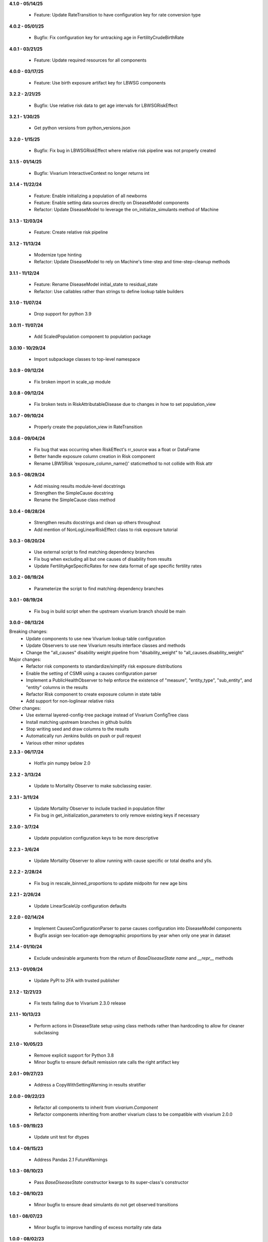 **4.1.0 - 05/14/25**

  - Feature: Update RateTransition to have configuration key for rate conversion type

**4.0.2 - 05/01/25**

  - Bugfix: Fix configuration key for untracking age in FertilityCrudeBirthRate

**4.0.1 - 03/21/25**

 - Feature: Update required resources for all components

**4.0.0 - 03/17/25**

 - Feature: Use birth exposure artifact key for LBWSG components

**3.2.2 - 2/21/25**

 - Bugfix: Use relative risk data to get age intervals for LBWSGRiskEffect

**3.2.1 - 1/30/25**

 - Get python versions from python_versions.json

**3.2.0 - 1/15/25**

 - Bugfix: Fix bug in LBWSGRiskEffect where relative risk pipeline was not properly created

**3.1.5 - 01/14/25**

 - Bugfix: Vivarium InteractiveContext no longer returns int

**3.1.4 - 11/22/24**

 - Feature: Enable initializing a population of all newborns
 - Feature: Enable setting data sources directly on DiseaseModel components
 - Refactor: Update DiseaseModel to leverage the on_initialize_simulants method of Machine

**3.1.3 - 12/03/24**

 - Feature: Create relative risk pipeline

**3.1.2 - 11/13/24**

 - Modernize type hinting
 - Refactor: Update DiseaseModel to rely on Machine's time-step and time-step-cleanup methods

**3.1.1 - 11/12/24**

 - Feature: Rename DiseaseModel initial_state to residual_state
 - Refactor: Use callables rather than strings to define lookup table builders

**3.1.0 - 11/07/24**

 - Drop support for python 3.9

**3.0.11 - 11/07/24**

 - Add ScaledPopulation component to population package

**3.0.10 - 10/29/24**

 - Import subpackage classes to top-level namespace

**3.0.9 - 09/12/24**

 - Fix broken import in scale_up module

**3.0.8 - 09/12/24**

 - Fix broken tests in RiskAttributableDisease due to changes in how to set population_view

**3.0.7 - 09/10/24**

 - Properly create the population_view in RateTransition

**3.0.6 - 09/04/24**

 - Fix bug that was occurring when RiskEffect's rr_source was a float or DataFrame
 - Better handle exposure column creation in Risk component
 - Rename LBWSRisk 'exposure_column_name()' staticmethod to not collide with Risk attr

**3.0.5 - 08/29/24**

 - Add missing results module-level docstrings
 - Strengthen the SimpleCause docstring
 - Rename the SimpleCause class method

**3.0.4 - 08/28/24**

 - Strengthen results docstrings and clean up others throughout
 - Add mention of NonLogLinearRiskEffect class to risk exposure tutorial

**3.0.3 - 08/20/24**

 - Use external script to find matching dependency branches
 - Fix bug when excluding all but one causes of disability from results
 - Update FertilityAgeSpecificRates for new data format of age specific fertility rates

**3.0.2 - 08/19/24**

 - Parameterize the script to find matching dependency branches

**3.0.1 - 08/19/24**

 - Fix bug in build script when the upstream vivarium branch should be main

**3.0.0 - 08/13/24**

Breaking changes:
  - Update components to use new Vivarium lookup table configuration
  - Update Observers to use new Vivarium results interface classes and methods
  - Change the "all_causes" disability weight pipeline from "disability_weight" to "all_causes.disability_weight"

Major changes:
  - Refactor risk components to standardize/simplify risk exposure distributions
  - Enable the setting of CSMR using a causes configuration parser
  - Implement a PublicHealthObserver to help enforce the existence of "measure", "entity_type", "sub_entity", and "entity" columns in the results
  - Refactor Risk component to create exposure column in state table
  - Add support for non-loglinear relative risks

Other changes:
  - Use external layered-config-tree package instead of Vivarium ConfigTree class
  - Install matching upstream branches in github builds
  - Stop writing seed and draw columns to the results
  - Automatically run Jenkins builds on push or pull request
  - Various other minor updates

**2.3.3 - 06/17/24**

 - Hotfix pin numpy below 2.0

**2.3.2 - 3/13/24**

 - Update to Mortality Observer to make subclassing easier.

**2.3.1 - 3/11/24**

 - Update Mortality Observer to include tracked in population filter
 - Fix bug in get_initialization_parameters to only remove existing keys if necessary

**2.3.0 - 3/7/24**

 - Update population configuration keys to be more descriptive

**2.2.3 - 3/6/24**

 - Update Mortality Observer to allow running with cause specific or total deaths and ylls.

**2.2.2 - 2/28/24**

 - Fix bug in rescale_binned_proportions to update midpoitn for new age bins

**2.2.1 - 2/26/24**

 - Update LinearScaleUp configuration defaults

**2.2.0 - 02/14/24**

 - Implement CausesConfigurationParser to parse causes configuration into DiseaseModel components
 - Bugfix assign sex-location-age demographic proportions by year when only one year in dataset

**2.1.4 - 01/10/24**

 - Exclude undesirable arguments from the return of `BaseDiseaseState` `name` and `__repr__` methods

**2.1.3 - 01/09/24**

 - Update PyPI to 2FA with trusted publisher

**2.1.2 - 12/21/23**

 - Fix tests failing due to Vivarium 2.3.0 release

**2.1.1 - 10/13/23**

 - Perform actions in DiseaseState setup using class methods rather than hardcoding to allow for cleaner subclassing

**2.1.0 - 10/05/23**

 - Remove explicit support for Python 3.8
 - Minor bugfix to ensure default remission rate calls the right artifact key

**2.0.1 - 09/27/23**

 - Address a CopyWithSettingWarning in results stratifier

**2.0.0 - 09/22/23**

 - Refactor all components to inherit from `vivarium.Component`
 - Refactor components inheriting from another vivarium class to be compatible with vivarium 2.0.0

**1.0.5 - 09/19/23**

 - Update unit test for dtypes

**1.0.4 - 09/15/23**

 - Address Pandas 2.1 FutureWarnings

**1.0.3 - 08/10/23**

 - Pass `BaseDiseaseState` constructor kwargs to its super-class's constructor

**1.0.2 - 08/10/23**

 - Minor bugfix to ensure dead simulants do not get observed transitions

**1.0.1 - 08/07/23**

 - Minor bugfix to improve handling of excess mortality rate data

**1.0.0 - 08/02/23**

 - Performance and architectural improvements to results manager, including observers
 - Updates versioning to use setuptools_scm
 - Other bugfixes

**0.11.0 - 06/01/23**

 - Support Python 3.8-3.11
 - Update vivarium pin
 - Handle FutureWarning
 - Refactor to create a 'get_transition_names' function

**0.10.24 - 05/11/23**

 - Standardize builder, cause argument order in state get data functions
 - Mends a bug where configured key_columns for randomness were not used in register_simulants

**0.10.23 - 05/03/23**

 - Throw error when artifact doesn't contain relative risk data for desired target
 - Rename `for_initialization` argument to match updated argument name in vivarium

**0.10.22 - 12/27/22**

 - Update CI and setup for building python 3.7-3.10

**0.10.21 - 11/16/22**

 - Fix bug in timing of disease transition observations
 - Add logging when adding risks with a relative risk less than 1 from artifact

**0.10.20 - 07/25/22**

 - Update Vivarium pin

**0.10.19 - 06/29/22**

 - Create new LBWSG components
 - Fix a bug when stratifying newly born simulants
 - Fix pandas deprecation warnings
 - Fix a bug when stratifying an empty population
 - Allow configuration of sex subsetting of the population
 - Add support for empty populations
 - Fix a bug in counting deaths and ylls
 - Refactor DiseaseState to be compatible with latest release of vivarium
 - Add CODEOWNERS

**0.10.18 - 04/22/22**

 - Improve ScaleUp component configuration
 - Enable Mortality component to handle affected unmodeled causes
 - Refactor RiskEffect calculation for clarity and extensibility
 - Implement ResultsStratifier to stratify outputs
 - Refactor all observers to be compatible with the ResultsStratifier component

**0.10.17 - 02/15/22**

 - Autoformat code with black and isort.
 - Add black and isort checks to CI.

**0.10.16 - 02/13/22**

 - Update CI

**0.10.15 - 01/25/22**
 - Implement LinearScaleUp component
 - Refactor Risk, RiskEffect, and Mortality components for inheritance
 - Added pull request template
 - Fix bug in excess mortality pipeline name
 - Fix bug in risk propensity pipeline

**0.10.14 - 10/29/21**
 - Update license to BSD 3-clause
 - Add .zenodo.json metadata replacing AUTHORS.rst

**0.10.13 - 08/31/21**
 - implement categorical risk observer
 - fix pandas warning in application of risk effect
 - fix column name bug
 - improve performance of reshaping
 - require 2.0.6 and later of risk_distributions

**0.10.12 - 08/10/21**
 - Fix bugs in DiseaseState
 - Improve functionality of ensemble distributions
 - Improve CI

**0.10.11 - 05/18/21**
 - Fix bug in computing ages from an age distribution

**0.10.10 - 05/10/21**
 - Improve standard DiseaseObserver
 - Add 'transition rate' to the RateTransition object
 - Add state and transition names to DiseaseModel and RiskAttributableDisease
 - Get location from artifact rather than config file
 - Fix bug that resulted in non-unique initializations of populations

**0.10.9 - 01/25/21**
 - Improve performance of polytomous risk ppf calculations

**0.10.8 - 1/5/21**
 - Fix deploy script

**0.10.7 - 1/5/21**
 - Github actions replaces Travis for CI
 - Unpin pandas and numpy

**0.10.6 - 11/5/20**
 - Fix bug when risk effects are defined by a distribution

**0.10.5 - 10/2/20**
 - Remove code from shigella vaccine
 - Remove sample history observer
 - Update randomness implementation to be consistent with latest version of
   vivarium
 - Make prevalence sampling configurable
 - Refactor to avoid warnings
 - Clarify cut age bin math
 - Pin to pandas 0.24.x
 - Fix Travis validation issues

**0.10.4 - 01/14/20**

 - Fix regression bug in RiskAttributableDisease
 - Introduce low birth weight and short gestation risk and risk effect

**0.10.3 - 12/13/19**

 - Fix regression bug in SIR_fixed_duration.

**0.10.2 - 11/29/19**

 - Fix disease observer bug that prevented it from loading its configuration.

**0.10.1 - 11/27/19**

 - Update MSLT components to new vivarium APIs.

**0.10.0 - 11/18/19**

 - Update vivarium event system usage to no longer require explicit use of
   events.
 - Move Artifact to vivarium.
 - Clean up utility functions location and usage.
 - Consistent preference of pathlib over os.path
 - Small API updates for configuration.
 - Restructure components to allow all subcomponents to be created during
   initialization.
 - Remove healthcare access component.
 - Restructure mortality calculation in a style more consistent with
   risk-disease pairs.
 - Update to new API for simulation creation.
 - Remove usages of 'omit_missing_columns' in favor of population subviews.
 - Be consistent about rate naming conventions.
 - Rename Disability component to DisabilityObserver.
 - Rename 'age_group_start' and 'age_group_end' to 'age_start' and 'age_end'
   in data and lookup table usage.
 - Have components specify all necessary dependencies for the resources
   (pipelines, state table columns, and randomness streams) that they manage.
 - Update risk effect to make it easier to extend.
 - Allow lookup table specification without naming bin columns in data.
 - Update joint_value_postprocessor to union_postprocessor
 - Clean up some of the MSLT calculations
 - Dichotomous distribution bugfix

**0.9.19 - 09/30/19**

 - Add python and vivarium to the intersphinx mapping.
 - Bring in docs for non-standard risks.
 - Bugfix in parameterized risk component.
 - Update MSLT code to appropriate names/data artifact usage.

**0.9.18 - 07/29/19**

 - Pin pandas version to be compatible with tables.
 - Fix in RiskAttributableDisease disability calculation.

**0.9.17 - 07/17/19**

 - Add names to mslt components.
 - Clip non-ensemble distribution percentiles.

**0.9.16 - 07/16/19**

 - Update observers to not report ages younger than those modeled.

**0.9.15 - 07/03/19**

 - Fix docstring formatting.

**0.9.14 - 07/03/19**

 - Update api documentation format.
 - Bring in MSLT components.

**0.9.13 - 06/18/19**

 - Move ``VivariumError`` to the correct place.
 - Add names to all public health components.
 - Add several missing ``__repr__``s.
 - Modify the artifact to accept data that is wide on draws.
 - Update components to new component manager api.
 - Bugfix in SimulationDistribution

**0.9.12 - 04/23/19**

 - Update docstring for categorical risk observer.
 - Fix pipeline names in risk attributable disease.

**0.9.11 - 04/22/19**

 - Add documentation for the data artifact.
 - Bugfix in parameterized risk for covariates.
 - Make disease observers work with paf of one risks.
 - Make mortality and disability observers work with risk attributable diseases.
 - Add simulation info to simulant creator.

**0.9.10 - 03/29/19**

 - Bugfix in disease observer.

**0.9.9 - 03/28/19**

 - Bugfix in data free risk components when using a covariate for coverage.
 - Bugfix for simulations that start in a future year with extrapolate.

**0.9.8 - 03/19/19**

 - Bugfix in mortality observer.

**0.9.7 - 03/17/19**

 - Bugfixes in disease and treatment observers.
 - Remove unnecessary output metrics.

**0.9.6 - 03/13/19**

 - Generic observers for mortality, disability, person time, and treatment counts.
 - Bugfix for large propensities when using risk distributions.
 - Bugfix for rr distribution parameter name.

**0.9.5 - 03/01/19**

 - Bugfix in validating rebinning risks for continuous risks.

**0.9.4 - 03/01/19**

 - Added neonatal models and support for birth prevalence in DiseaseModel.
 - Added a risk attributable disease model.
 - Added support for rebinning polytomous risks into dichotomous risks.

**0.9.3 - 02/26/19**

 - Bugfix in checking relative risk source type from configuration.

**0.9.2 - 02/22/19**

 - Pin numpy and tables dependencies.
 - Remove forecast flags
 - Update crude birth rate fertility component
 - Allow parameterization of RiskEffect components with normal and lognormal distributions.
 - New observers for disease and treatment.

**0.9.1 - 02/14/19**

 - Update dependencies

**0.9.0 - 02/12/19**

 - Dataset manager logging.
 - Added an SIR with duration model.
 - Built observer for death counts and person years by age and year.
 - Updated population and crude birth rate models for GBD 2017.
 - Built an observer to point sample categorical risk exposure.
 - Updated risk distribution and effect to work with the updated risk_distributions package.
 - Updated healthcare access component.
 - Added component for therapeutic inertia.
 - Exposed individual cause disability weights as pipelines.
 - Various bugfixes and api updates.

**0.8.13 - 01/04/19**

 - Added support for multi-location data artifacts.
 - Added CI branch synchronization

**0.8.12 - 12/27/18**

 - Bugfix in categorical paf calculation

**0.8.11 - 12/20/18**

 - Bugfix for mock_artifact testing data to include newly added columns.
 - Bugfix to handle single-value sequela disability weight data.

**0.8.10 - 12/20/18**

 - Added a replace function to the artifact class.
 - Fixed a bug in age-specific fertility rate component.
 - Added data free risk and risk effect components
 - Removed the autogeneration of risk effects.
 - Updated the risk and risk effect API.
 - Added a configuration flag and component updates for limited forecasting data usage.
 - Put in cause-level disability weights.
 - Updated the population API.
 - Added in standard epi disease models.
 - Added support for morbidity only diseases.
 - Expanded risk effects to target excess mortality.
 - A host of model fixes and updates for the MSLT subpackage.

**0.8.9 - 11/15/18**

 - Update documentation dependencies.

**0.8.8 - 11/15/18**

 - Fix bug in population age generation.
 - Assign initial event time for prevalent cases of disease with a dwell time.
 - Set up artifact filter terms.
 - Remove mean year and age columns.

**0.8.7 - 11/07/18**

 - Switch to calculating pafs on the fly for non-continuous risks.
 - Adding components for mslt.
 - Pulled out distributions into separate package.

**0.8.6 - 11/05/18**

 - Extend interactive api to package up data artifact manager in standard sims.
 - Exposed disease prevalence propensity as a pipeline
 - Added logic to rebin polytomous risks to dichotomous risks.
 - Cleaned up confusing naming in metrics pipelines.
 - Allow open cohorts to extrapolate birth rate data into the future.

**0.8.5 - 10/23/18**

 - Update mass treatment campaign configuration for easier distributed runs.
 - Fix leaking global state in mock artifact.
 - Correctly implement order 0 interpolation.

**0.8.4 - 10/09/18**

 - Fix bug that caused dead people to still experience disease transitions.
 - Switch risk components to use pipelines for exposure/propensity
 - Cleaned up return types from distribution.ppf
 - Added indirect effects

**0.8.3 - 09/27/18**

 - Remove caching from artifact writes as it causes bugs.

**0.8.2 - 09/05/18**

 - Fix bug where the artifact manager assumed the data to be dataframe
 - Fix bug where the hdf applied filters even where it is not valid.

**0.8.1 - 08/22/18**

 - Fix various deployment things
 - Add badges
 - Remove unused metrics components
 - Use __about__ in docs
 - Extracted `Artifact` as an abstraction over hdf files.
 - Cleaned up Artifact manager plugin
 - Updated mock artifact

**0.8.0 - 07/24/18**

 - Initial Release
